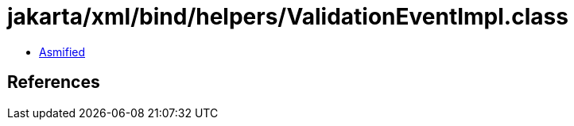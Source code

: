 = jakarta/xml/bind/helpers/ValidationEventImpl.class

 - link:ValidationEventImpl-asmified.java[Asmified]

== References

